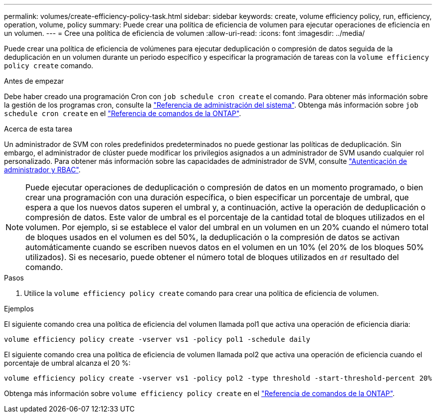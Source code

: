 ---
permalink: volumes/create-efficiency-policy-task.html 
sidebar: sidebar 
keywords: create, volume efficiency policy, run, efficiency, operation, volume, policy 
summary: Puede crear una política de eficiencia de volumen para ejecutar operaciones de eficiencia en un volumen. 
---
= Cree una política de eficiencia de volumen
:allow-uri-read: 
:icons: font
:imagesdir: ../media/


[role="lead"]
Puede crear una política de eficiencia de volúmenes para ejecutar deduplicación o compresión de datos seguida de la deduplicación en un volumen durante un periodo específico y especificar la programación de tareas con la `volume efficiency policy create` comando.

.Antes de empezar
Debe haber creado una programación Cron con `job schedule cron create` el comando. Para obtener más información sobre la gestión de los programas cron, consulte la link:../system-admin/index.html["Referencia de administración del sistema"]. Obtenga más información sobre `job schedule cron create` en el link:https://docs.netapp.com/us-en/ontap-cli/job-schedule-cron-create.html["Referencia de comandos de la ONTAP"^].

.Acerca de esta tarea
Un administrador de SVM con roles predefinidos predeterminados no puede gestionar las políticas de deduplicación. Sin embargo, el administrador de clúster puede modificar los privilegios asignados a un administrador de SVM usando cualquier rol personalizado. Para obtener más información sobre las capacidades de administrador de SVM, consulte link:../authentication/index.html["Autenticación de administrador y RBAC"].

[NOTE]
====
Puede ejecutar operaciones de deduplicación o compresión de datos en un momento programado, o bien crear una programación con una duración específica, o bien especificar un porcentaje de umbral, que espera a que los nuevos datos superen el umbral y, a continuación, active la operación de deduplicación o compresión de datos. Este valor de umbral es el porcentaje de la cantidad total de bloques utilizados en el volumen. Por ejemplo, si se establece el valor del umbral en un volumen en un 20% cuando el número total de bloques usados en el volumen es del 50%, la deduplicación o la compresión de datos se activan automáticamente cuando se escriben nuevos datos en el volumen en un 10% (el 20% de los bloques 50% utilizados). Si es necesario, puede obtener el número total de bloques utilizados en `df` resultado del comando.

====
.Pasos
. Utilice la `volume efficiency policy create` comando para crear una política de eficiencia de volumen.


.Ejemplos
El siguiente comando crea una política de eficiencia del volumen llamada pol1 que activa una operación de eficiencia diaria:

`volume efficiency policy create -vserver vs1 -policy pol1 -schedule daily`

El siguiente comando crea una política de eficiencia de volumen llamada pol2 que activa una operación de eficiencia cuando el porcentaje de umbral alcanza el 20 %:

`volume efficiency policy create -vserver vs1 -policy pol2 -type threshold -start-threshold-percent 20%`

Obtenga más información sobre `volume efficiency policy create` en el link:https://docs.netapp.com/us-en/ontap-cli/volume-efficiency-policy-create.html["Referencia de comandos de la ONTAP"^].

